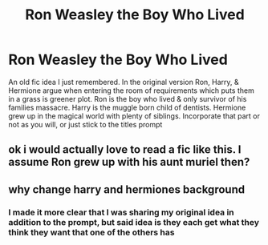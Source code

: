 #+TITLE: Ron Weasley the Boy Who Lived

* Ron Weasley the Boy Who Lived
:PROPERTIES:
:Author: Its_Padparadscha
:Score: 9
:DateUnix: 1607989763.0
:DateShort: 2020-Dec-15
:FlairText: Prompt
:END:
An old fic idea I just remembered. In the original version Ron, Harry, & Hermione argue when entering the room of requirements which puts them in a grass is greener plot. Ron is the boy who lived & only survivor of his families massacre. Harry is the muggle born child of dentists. Hermione grew up in the magical world with plenty of siblings. Incorporate that part or not as you will, or just stick to the titles prompt


** ok i would actually love to read a fic like this. I assume Ron grew up with his aunt muriel then?
:PROPERTIES:
:Author: Hurrah-and-all-that
:Score: 3
:DateUnix: 1608023542.0
:DateShort: 2020-Dec-15
:END:


** why change harry and hermiones background
:PROPERTIES:
:Author: CommanderL3
:Score: 1
:DateUnix: 1608004075.0
:DateShort: 2020-Dec-15
:END:

*** I made it more clear that I was sharing my original idea in addition to the prompt, but said idea is they each get what they think they want that one of the others has
:PROPERTIES:
:Author: Its_Padparadscha
:Score: 1
:DateUnix: 1608054759.0
:DateShort: 2020-Dec-15
:END:

